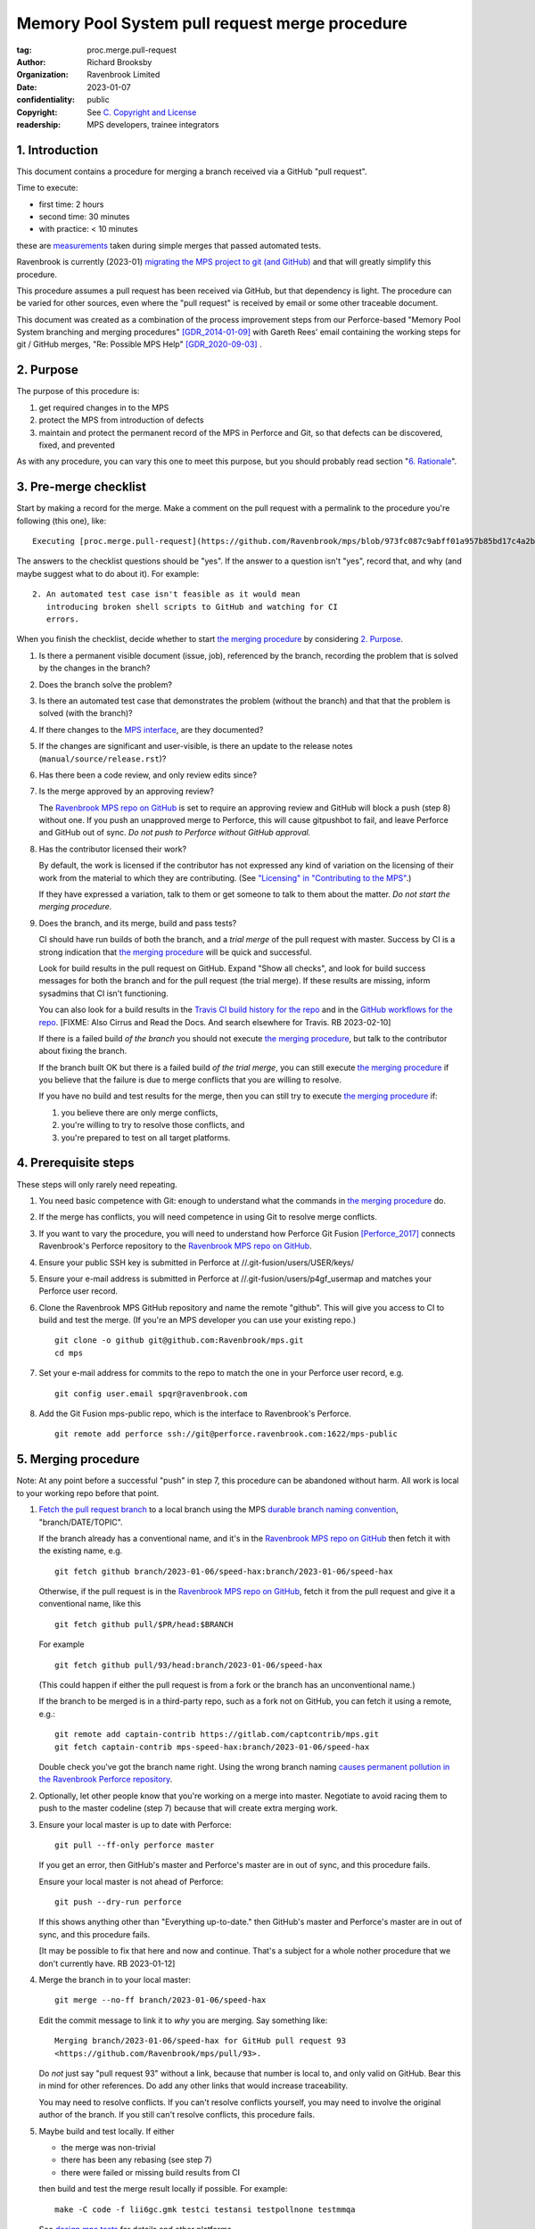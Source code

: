 ===============================================
Memory Pool System pull request merge procedure
===============================================

:tag: proc.merge.pull-request
:author: Richard Brooksby
:organization: Ravenbrook Limited
:date: 2023-01-07
:confidentiality: public
:copyright: See `C. Copyright and License`_
:readership: MPS developers, trainee integrators


1. Introduction
---------------

This document contains a procedure for merging a branch received via a
GitHub "pull request".

Time to execute:

- first time: 2 hours
- second time: 30 minutes
- with practice: < 10 minutes

these are measurements_ taken during simple merges that passed automated tests.

.. _measurements: https://github.com/Ravenbrook/mps/pull/97#issuecomment-1381771818

Ravenbrook is currently (2023-01) `migrating the MPS project to git
(and GitHub) <https://github.com/Ravenbrook/mps/issues/98>`_ and that
will greatly simplify this procedure.

This procedure assumes a pull request has been received via GitHub,
but that dependency is light.  The procedure can be varied for other
sources, even where the "pull request" is received by email or some
other traceable document.

This document was created as a combination of the process improvement
steps from our Perforce-based "Memory Pool System branching and
merging procedures" [GDR_2014-01-09]_ with Gareth Rees' email
containing the working steps for git / GitHub merges, "Re: Possible
MPS Help" [GDR_2020-09-03]_ .


2. Purpose
----------

The purpose of this procedure is:

1. get required changes in to the MPS

2. protect the MPS from introduction of defects

3. maintain and protect the permanent record of the MPS in Perforce
   and Git, so that defects can be discovered, fixed, and prevented

As with any procedure, you can vary this one to meet this purpose, but
you should probably read section "`6. Rationale`_".


3. Pre-merge checklist
----------------------

Start by making a record for the merge.  Make a comment on the pull
request with a permalink to the procedure you're following (this one),
like::

  Executing [proc.merge.pull-request](https://github.com/Ravenbrook/mps/blob/973fc087c9abff01a957b85bd17c4a2be434ae73/procedure/pull-request-merge.rst)

The answers to the checklist questions should be "yes".  If the answer
to a question isn't "yes", record that, and why (and maybe suggest
what to do about it).  For example::

  2. An automated test case isn't feasible as it would mean
     introducing broken shell scripts to GitHub and watching for CI
     errors.

When you finish the checklist, decide whether to start
`the merging procedure`_ by considering `2. Purpose`_.

#. Is there a permanent visible document (issue, job), referenced by
   the branch, recording the problem that is solved by the changes in
   the branch?

#. Does the branch solve the problem?

#. Is there an automated test case that demonstrates the problem
   (without the branch) and that that the problem is solved (with the
   branch)?

#. If there changes to the `MPS interface`_, are they documented?

#. If the changes are significant and user-visible, is there an update
   to the release notes (``manual/source/release.rst``)?

#. Has there been a code review, and only review edits since?

#. Is the merge approved by an approving review?

   The `Ravenbrook MPS repo on GitHub`_ is set to require an approving
   review and GitHub will block a push (step 8) without one.  If you
   push an unapproved merge to Perforce, this will cause gitpushbot to
   fail, and leave Perforce and GitHub out of sync.  *Do not push to
   Perforce without GitHub approval.*

#. Has the contributor licensed their work?

   By default, the work is licensed if the contributor has not
   expressed any kind of variation on the licensing of their work from
   the material to which they are contributing.  (See `"Licensing" in
   "Contributing to the MPS" <../contributing.rst#licensing>`_.)

   If they have expressed a variation, talk to them or get someone to
   talk to them about the matter.  *Do not start the merging
   procedure*.

#. Does the branch, and its merge, build and pass tests?

   CI should have run builds of both the branch, and a *trial merge*
   of the pull request with master.  Success by CI is a strong
   indication that `the merging procedure`_ will be quick and
   successful.

   Look for build results in the pull request on GitHub.  Expand "Show
   all checks", and look for build success messages for both the
   branch and for the pull request (the trial merge).  If these
   results are missing, inform sysadmins that CI isn't functioning.

   You can also look for a build results in the `Travis CI build
   history for the repo`_ and in the `GitHub workflows for the repo`_.
   [FIXME: Also Cirrus and Read the Docs.  And search elsewhere for
   Travis.  RB 2023-02-10]

   If there is a failed build *of the branch* you should not execute
   `the merging procedure`_, but talk to the contributor about fixing
   the branch.

   If the branch built OK but there is a failed build *of the trial
   merge*, you can still execute `the merging procedure`_ if you
   believe that the failure is due to merge conflicts that you are
   willing to resolve.

   If you have no build and test results for the merge, then you can
   still try to execute `the merging procedure`_ if:

   #. you believe there are only merge conflicts,
   #. you're willing to try to resolve those conflicts, and
   #. you're prepared to test on all target platforms.

.. _Travis CI build history for the repo: https://app.travis-ci.com/github/Ravenbrook/mps/builds

.. _GitHub workflows for the repo: https://github.com/Ravenbrook/mps/actions

.. _MPS interface: https://www.ravenbrook.com/project/mps/master/manual/html/topic/interface.html


4. Prerequisite steps
---------------------

These steps will only rarely need repeating.

#. You need basic competence with Git: enough to understand what the
   commands in `the merging procedure`_ do.

#. If the merge has conflicts, you will need competence in using Git
   to resolve merge conflicts.

#. If you want to vary the procedure, you will need to understand how
   Perforce Git Fusion [Perforce_2017]_ connects Ravenbrook's Perforce
   repository to the `Ravenbrook MPS repo on GitHub`_.

#. Ensure your public SSH key is submitted in Perforce at
   //.git-fusion/users/USER/keys/

#. Ensure your e-mail address is submitted in Perforce at
   //.git-fusion/users/p4gf_usermap and matches your Perforce user
   record.

#. Clone the Ravenbrook MPS GitHub repository and name the remote
   "github".  This will give you access to CI to build and test the
   merge.  (If you're an MPS developer you can use your existing
   repo.)  ::

     git clone -o github git@github.com:Ravenbrook/mps.git
     cd mps

#. Set your e-mail address for commits to the repo to match the one in
   your Perforce user record, e.g. ::

     git config user.email spqr@ravenbrook.com

#. Add the Git Fusion mps-public repo, which is the interface to
   Ravenbrook's Perforce. ::

     git remote add perforce ssh://git@perforce.ravenbrook.com:1622/mps-public


.. _the merging procedure:

5. Merging procedure
--------------------

Note: At any point before a successful "push" in step 7, this
procedure can be abandoned without harm.  All work is local to your
working repo before that point.

1. `Fetch the pull request branch`_ to a local branch using the MPS
   `durable branch naming convention`_, "branch/DATE/TOPIC".

   If the branch already has a conventional name, and it's in the
   `Ravenbrook MPS repo on GitHub`_ then fetch it with the existing
   name, e.g. ::

     git fetch github branch/2023-01-06/speed-hax:branch/2023-01-06/speed-hax

   Otherwise, if the pull request is in the `Ravenbrook MPS repo on
   GitHub`_, fetch it from the pull request and give it a conventional
   name, like this ::

     git fetch github pull/$PR/head:$BRANCH

   For example ::

     git fetch github pull/93/head:branch/2023-01-06/speed-hax

   (This could happen if either the pull request is from a fork or the
   branch has an unconventional name.)

   If the branch to be merged is in a third-party repo, such as a fork
   not on GitHub, you can fetch it using a remote, e.g.::

     git remote add captain-contrib https://gitlab.com/captcontrib/mps.git
     git fetch captain-contrib mps-speed-hax:branch/2023-01-06/speed-hax

   Double check you've got the branch name right.  Using the wrong
   branch naming `causes permanent pollution in the Ravenbrook
   Perforce repository
   <https://info.ravenbrook.com/mail/2023/01/07/15-06-41/0/>`_.

2. Optionally, let other people know that you're working on a merge
   into master.  Negotiate to avoid racing them to push to the master
   codeline (step 7) because that will create extra merging work.

3. Ensure your local master is up to date with Perforce::

     git pull --ff-only perforce master

   If you get an error, then GitHub's master and Perforce's master are
   in out of sync, and this procedure fails.

   Ensure your local master is not ahead of Perforce::

     git push --dry-run perforce

   If this shows anything other than "Everything up-to-date." then
   GitHub's master and Perforce's master are in out of sync, and this
   procedure fails.

   [It may be possible to fix that here and now and continue.  That's
   a subject for a whole nother procedure that we don't currently
   have.  RB 2023-01-12]

4. Merge the branch in to your local master::

     git merge --no-ff branch/2023-01-06/speed-hax

   Edit the commit message to link it to *why* you are merging.  Say
   something like::

     Merging branch/2023-01-06/speed-hax for GitHub pull request 93
     <https://github.com/Ravenbrook/mps/pull/93>.

   Do *not* just say "pull request 93" without a link, because that
   number is local to, and only valid on GitHub.  Bear this in mind
   for other references.  Do add any other links that would increase
   traceability.

   You may need to resolve conflicts.  If you can't resolve conflicts
   yourself, you may need to involve the original author of the
   branch.  If you still can't resolve conflicts, this procedure
   fails.

5. Maybe build and test locally.  If either

   - the merge was non-trivial
   - there has been any rebasing (see step 7)
   - there were failed or missing build results from CI

   then build and test the merge result locally if possible.  For
   example::

     make -C code -f lii6gc.gmk testci testansi testpollnone testmmqa

   See `design.mps.tests <../design/tests.txt>`_ for details and other
   platforms.

   If tests do not pass, review your conflict resolution from the
   merge (step 4), and if that doesn't fix things, the procedure
   fails, and you need to go back to the source of the branch,
   e.g. the pull request and its original author.  Something's wrong!

6. Maybe build and test using CI.  As with step 5, if either

   - the merge was non-trivial
   - there has been any rebasing (see step 7)
   - there were failed or missing build results from CI

   then push the merge to a fresh branch in the `Ravenbrook MPS repo
   on GitHub`_.  This should trigger CI to build and testing on all
   target platforms. ::

     git push github HEAD:merge/2023-01-06/speed-hax

   You will need to wait for results from CI.  Look for a build
   results in the `Travis CI build history for the repo`_ and in the
   `GitHub workflows for the repo`_.

   See build (step 5) about what to do if tests do not pass.

7. Submit your merged master and the branch to Perforce::

     git push perforce master branch/2023-01-06/speed-hax

   **Important**: Do *not* force this push.

   If this fails, someone has submitted changes to the master codeline
   since you started.

   You can attempt to rebase your work on those changes::

     git pull --rebase perforce

   then go back to testing (step 5).

   Alternatively, you could undo your merging work::

     git reset --hard perforce/master

   then go back to merging (step 4).

8. Optionally, if and *only if* the Perforce push (step 7) succeeded,
   you can also push to GitHub::

     git push github master branch/2023-01-06/speed-hax

   If you don't do this, then within `30 minutes
   <https://info.ravenbrook.com/infosys/robots/gitpushbot/etc/crontab>`_
   check that the merge appears in `the commits in the Ravenbrook MPS
   repo on GitHub <https://github.com/Ravenbrook/mps/commits/master>`_.

   If they do not appear:

   1. Check email for error messages from gitpushbot and resolve them.

   2. Check (or ask a sysadmin to check) that gitpushbot is running
      on Berunda and restart it if necessary, or ask a sysadmin to do
      this.

9. Eyeball the pull request and related issues on GitHub to make sure
   the merge was recorded correctly.  Check that any issues *not
   completely resolved* by the merge were not closed.  Re-open them if
   necessary.

.. _Fetch the pull request branch: https://docs.github.com/en/pull-requests/collaborating-with-pull-requests/reviewing-changes-in-pull-requests/checking-out-pull-requests-locally#modifying-an-inactive-pull-request-locally


6. Rationale
------------

This section explains why the procedure is like it is.  It's intended
for people who want to vary the procedure on the fly, or make
permanent changes to it.  In the latter case, update this section!

[This section should argue the case in terms of section "`2. Purpose`_".
RB 2023-01-14]


6.1. Why not rebase or squash merge?
....................................

We would like to avoid rewriting history and the destruction of
information on the grounds that it destroys information that could be
important to the engineering of the MPS, such as tracking down
defects, comprehending the intention of changes.  So want to
discourage rebasing or squashing.

We want to avoid fast-forwards of master.  A fast-forward means there
is no commit that records the fact that there has been a merge, by
whom, from where, for what purpose, etc.  It discards that
information.  Therefore we want to discourage fast-forwards of master
in favour of merges.  (Annoyingly, GitHub only provides `branch
protection that enforces the opposite
<https://docs.github.com/en/repositories/configuring-branches-and-merges-in-your-repository/defining-the-mergeability-of-pull-requests/about-protected-branches#require-linear-history>`_!)
See also `6.3. Why the "durable" branch names?`_.

We also want to avoid `squash merges
<https://docs.github.com/en/pull-requests/collaborating-with-pull-requests/incorporating-changes-from-a-pull-request/about-pull-request-merges#squash-and-merge-your-commits>`_.
A squash merge compresses development history into a single commit,
destroying the record of what happened during development and the
connection to the branch.

Many developers use fast-forwards and squashes to simplify the
branching history so that it's easier to understand.  Better tools and
interfaces are no doubt required for analysing Git history.  These
will emerge.  And they will be able to analyse the history that we are
creating today.

There is also a strong tendency among developers to "correct" mistakes
and edit history to reflect "what should have happened" or "what I
meant to do", treating history like code.  But it's the function of
version control to protect software against well-intentioned mistakes.
Git is bad at remembering changes to history (it has no meta-history)
and so we should not edit it.


6.2. Why not press the GitHub merge button?
...........................................

We cannot use the GitHub pull request merge button because it would
put the GitHub master branch out of sync with (ahead of) Perforce.
Currently, Perforce is the authoritative home of the MPS, and the Git
repository is a mirror.

According to `GitHub's "About pull request merges"
<https://docs.github.com/en/pull-requests/collaborating-with-pull-requests/incorporating-changes-from-a-pull-request/about-pull-request-merges>`_:

  When you click the default Merge pull request option on a pull
  request on GitHub.com, all commits from the feature branch are added
  to the base branch in a merge commit.

`Travis CI builds and tests this merge in advance <https://docs.travis-ci.com/user/pull-requests/#how-pull-requests-are-built>`_:

  Rather than build the commits that have been pushed to the branch
  the pull request is from, we build the merge between the source
  branch and the upstream branch.

When we use a GitHub CI on pull requests, that's also run on the merge
results.  As `GitHub's pull request event documentation
<https://docs.github.com/en/actions/using-workflows/events-that-trigger-workflows#pull_request>`_
says:

  GITHUB_SHA for this event is the last merge commit of the pull
  request merge branch.

So, `once Git becomes the home
<https://github.com/Ravenbrook/mps/issues/98>`_ we will be able to use
the button to to replace sections 4 and 5, the procedure, but not
section 3, the pre-merge checklist.  We may be able to incorporate the
checklist into GitHub's interface using a `pull request template
<https://docs.github.com/en/communities/using-templates-to-encourage-useful-issues-and-pull-requests/creating-a-pull-request-template-for-your-repository>`_.


.. _durable branch naming convention:

6.3. Why the "durable" branch names?
....................................

It's common in Git culture to delete branches once they've been
merged [Ardalis_2017]_ but this destroys information that has been
invaluable to MPS quality in the past.

It destroys the connection between the branch name and a series of
changes made together, intentionally, for a purpose.  That makes it
hard to identify those changes together.  It makes it hard to *refer*
to those changes from documents and code (referring to the hash of the
last commit is not as good).  It makes it hard to investigate the
intention of changes discovered by tools such as ``git blame`` or ``p4
annotate``.

Essentially, it throws away history and dissolves the branch into the
big global graph of git commits.  That's not good configuration
management.

The MPS has an ongoing policy of retaining all of its intentional
history, and that includes branch names.  Branch names in the MPS
repository are intended to last forever.  That is why they have
"durable" names.

This policy has persisted over decades through more than one SCM
system, and will persist when Git has been replaced by the next one.

Note: `GitHub branch protection rules`_ are `enabled
<https://github.com/Ravenbrook/mps/settings/branches>`_ on the
`Ravenbrook MPS repo on GitHub`_ and should prevent deletion.

.. _Ravenbrook MPS repo on GitHub: https://github.com/Ravenbrook/mps

.. _GitHub branch protection rules: https://docs.github.com/en/repositories/configuring-branches-and-merges-in-your-repository/defining-the-mergeability-of-pull-requests/about-protected-branches#require-linear-history


A. References
-------------

.. [Ardalis_2017] "Why Delete Old Git Branches?"; Steve Ardalis;
		  2017-07-20;
		  <https://ardalis.com/why-delete-old-git-branches/>.

.. [GDR_2020-09-03] "Re: Possible MPS help"; Gareth Rees; 2020-09-03;
		    <https://info.ravenbrook.com/mail/2020/09/03/13-02-35/0/>.

.. [GDR_2014-01-09] "Memory Pool System branching and merging
		    procedures"; Gareth Rees; 2014-01-09;
		    <https://info.ravenbrook.com/project/mps/master/procedure/branch-merge>,
		    <https://github.com/Ravenbrook/mps/blob/e78c6e16735d7f16ef86a7f2f8356791a18c8a6e/procedure/branch-merge.rst>.

.. [Perforce_2017] "HelixCode Git Fusion Guide (2017.2)"; Perforce
                   Software; 2017;
                   <https://www.perforce.com/manuals/git-fusion/>.


B. Document History
-------------------

==========  =====  ==================================================
2023-01-07  RB_    Created.
2023-01-13  RB_    Updates after `first attempt at execution`_.
2023-01-14  RB_    Updates after `second (successful) execution`_.
2023-01-23  RB_    Adding measurements.
2023-01-25  RB_    Responding to mini-review_.
2023-01-31  RB_    Adding instructions for recording the merge.
==========  =====  ==================================================

.. _RB: mailto:rb@ravenbrook.com

.. _first attempt at execution: https://github.com/Ravenbrook/mps/pull/97#issuecomment-1380206348

.. _second (successful) execution: https://github.com/Ravenbrook/mps/pull/97#issuecomment-1381771818

.. _mini-review: https://github.com/Ravenbrook/mps/pull/97#discussion_r1085584810


C. Copyright and License
------------------------

Copyright © 2014–2023 `Ravenbrook Limited <https://www.ravenbrook.com/>`_.

Redistribution and use in source and binary forms, with or without
modification, are permitted provided that the following conditions are
met:

1. Redistributions of source code must retain the above copyright
   notice, this list of conditions and the following disclaimer.

2. Redistributions in binary form must reproduce the above copyright
   notice, this list of conditions and the following disclaimer in the
   documentation and/or other materials provided with the distribution.

THIS SOFTWARE IS PROVIDED BY THE COPYRIGHT HOLDERS AND CONTRIBUTORS
"AS IS" AND ANY EXPRESS OR IMPLIED WARRANTIES, INCLUDING, BUT NOT
LIMITED TO, THE IMPLIED WARRANTIES OF MERCHANTABILITY AND FITNESS FOR
A PARTICULAR PURPOSE ARE DISCLAIMED. IN NO EVENT SHALL THE COPYRIGHT
HOLDER OR CONTRIBUTORS BE LIABLE FOR ANY DIRECT, INDIRECT, INCIDENTAL,
SPECIAL, EXEMPLARY, OR CONSEQUENTIAL DAMAGES (INCLUDING, BUT NOT
LIMITED TO, PROCUREMENT OF SUBSTITUTE GOODS OR SERVICES; LOSS OF USE,
DATA, OR PROFITS; OR BUSINESS INTERRUPTION) HOWEVER CAUSED AND ON ANY
THEORY OF LIABILITY, WHETHER IN CONTRACT, STRICT LIABILITY, OR TORT
(INCLUDING NEGLIGENCE OR OTHERWISE) ARISING IN ANY WAY OUT OF THE USE
OF THIS SOFTWARE, EVEN IF ADVISED OF THE POSSIBILITY OF SUCH DAMAGE.

.. checked with rst2html -v pull-request-merge.rst > /dev/null
.. end
